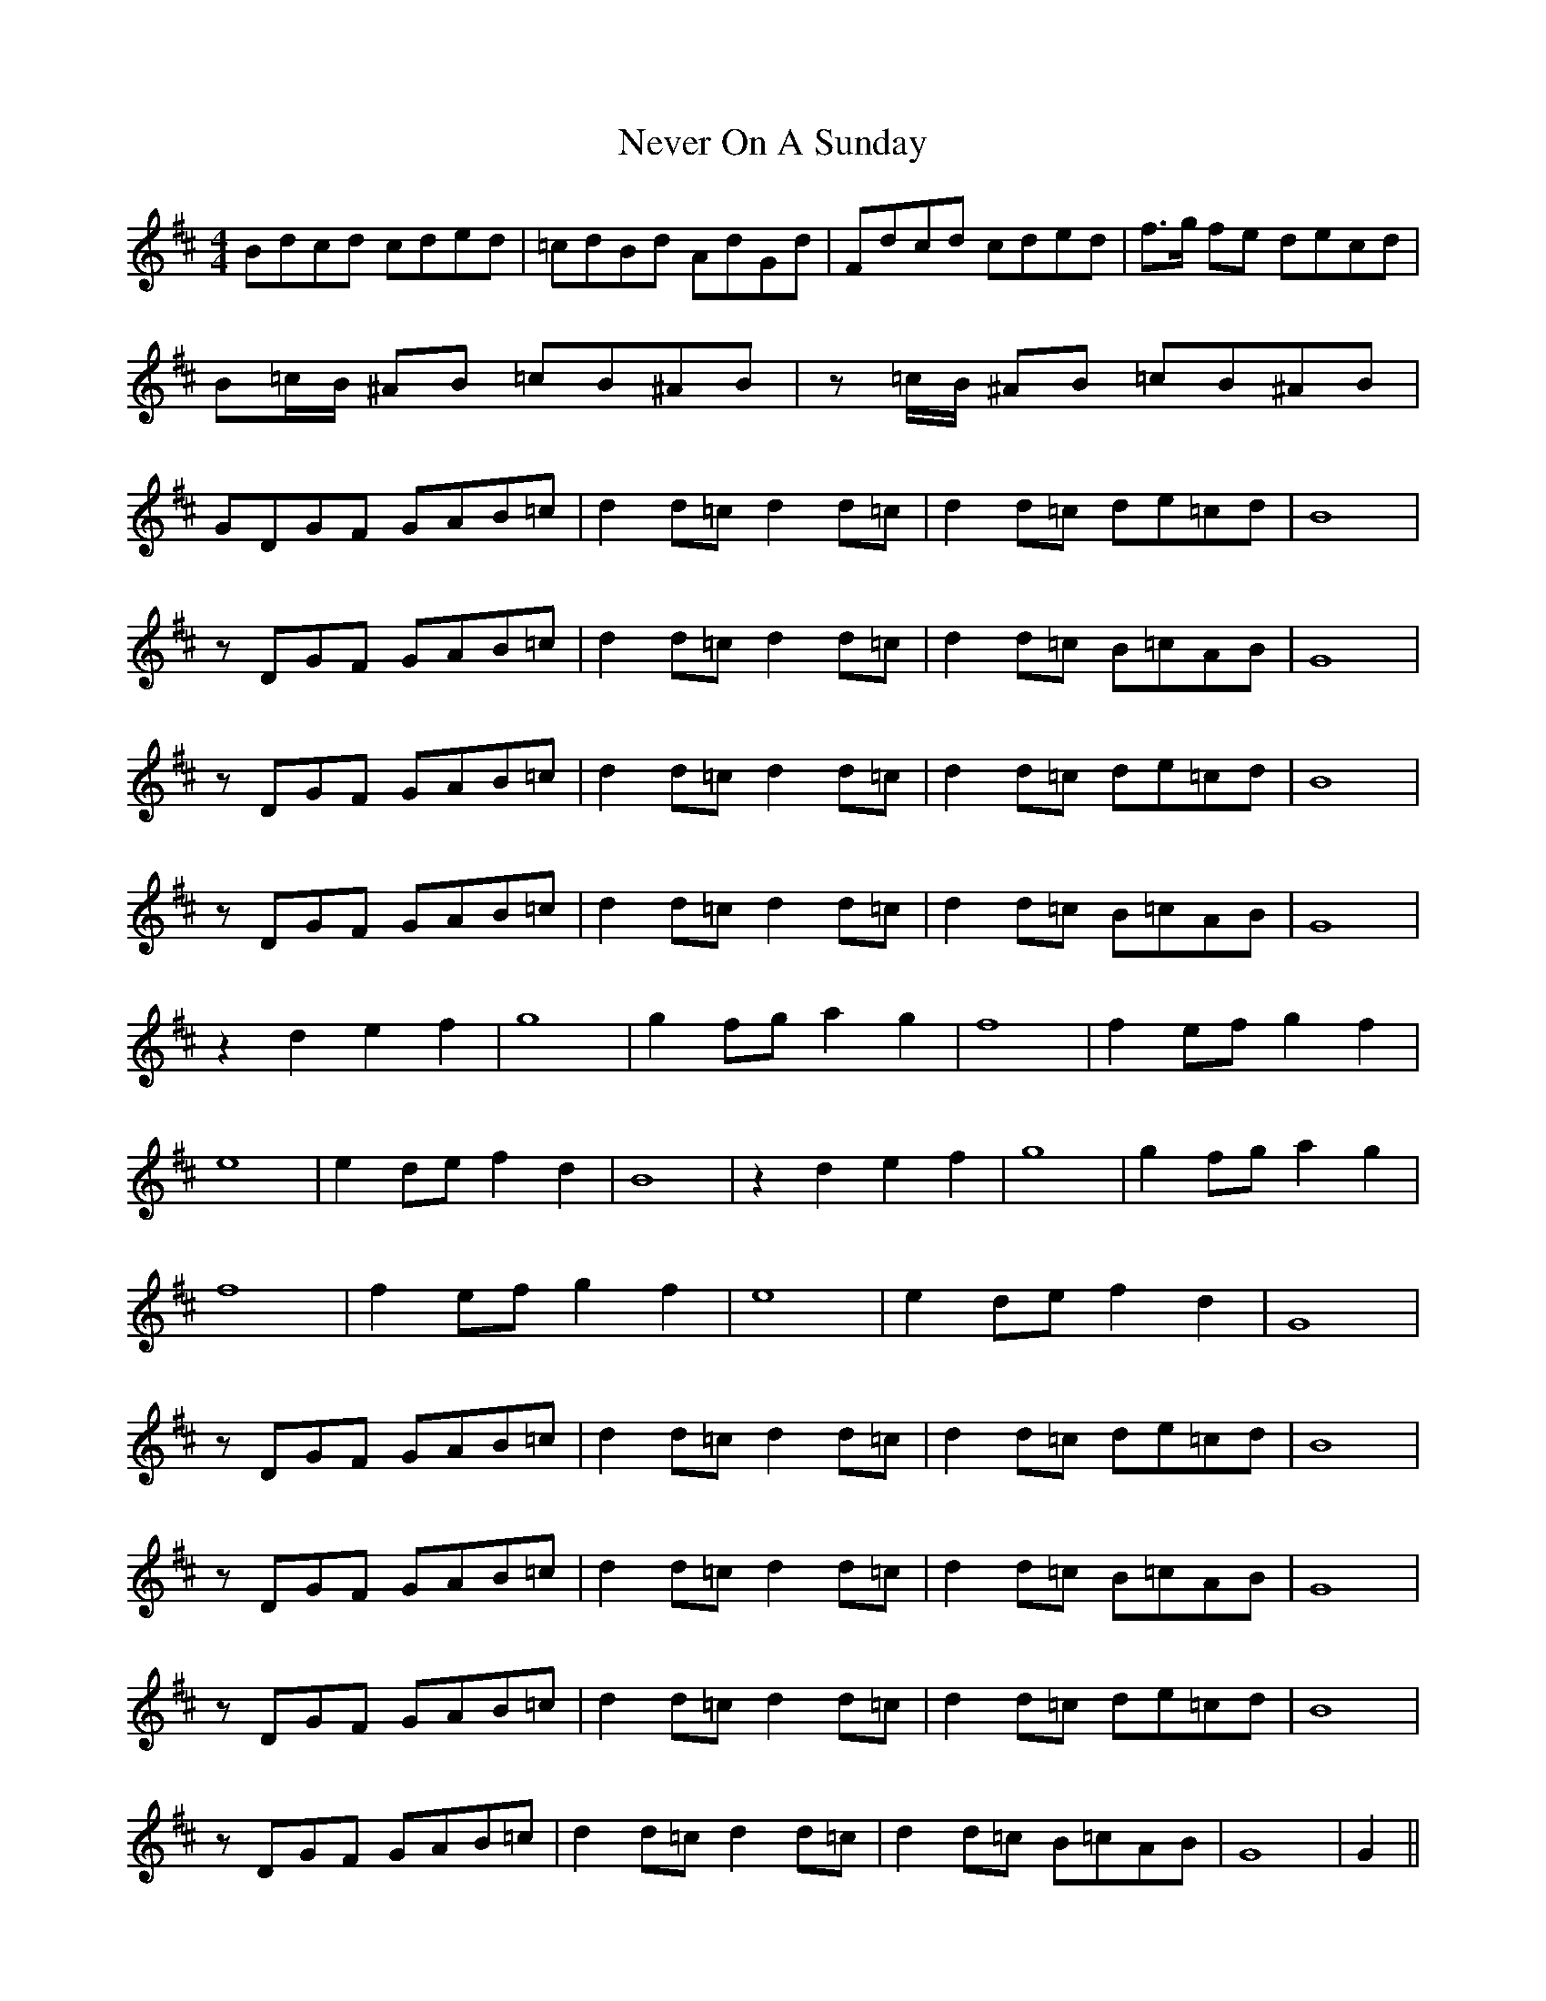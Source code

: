 X: 29153
T: Never On A Sunday
R: barndance
M: 4/4
K: Dmajor
Bdcd cded|=cdBd AdGd|Fdcd cded|f>g fe decd|
B=c/B/ ^AB =cB^AB|z =c/B/ ^AB =cB^AB|
GDGF GAB=c|d2 d=c d2 d=c|d2 d=c de=cd|B8|
z DGF GAB=c|d2 d=c d2 d=c|d2 d=c B=cAB|G8|
z DGF GAB=c|d2 d=c d2 d=c|d2 d=c de=cd|B8|
z DGF GAB=c|d2 d=c d2 d=c|d2 d=c B=cAB|G8|
z2 d2 e2 f2|g8|g2 fg a2 g2|f8|f2 ef g2 f2|
e8|e2 de f2 d2|B8|z2 d2 e2 f2|g8|g2 fg a2 g2|
f8|f2 ef g2 f2|e8|e2 de f2 d2|G8|
z DGF GAB=c|d2 d=c d2 d=c|d2 d=c de=cd|B8|
z DGF GAB=c|d2 d=c d2 d=c|d2 d=c B=cAB|G8|
z DGF GAB=c|d2 d=c d2 d=c|d2 d=c de=cd|B8|
z DGF GAB=c|d2 d=c d2 d=c|d2 d=c B=cAB|G8|G2||

